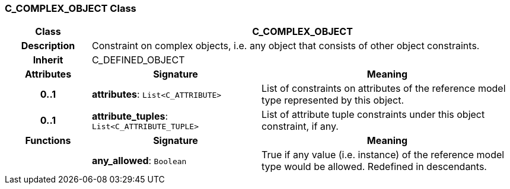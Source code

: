 === C_COMPLEX_OBJECT Class

[cols="^1,2,3"]
|===
h|*Class*
2+^h|*C_COMPLEX_OBJECT*

h|*Description*
2+a|Constraint on complex objects, i.e. any object that consists of other object constraints.

h|*Inherit*
2+|C_DEFINED_OBJECT

h|*Attributes*
^h|*Signature*
^h|*Meaning*

h|*0..1*
|*attributes*: `List<C_ATTRIBUTE>`
a|List of constraints on attributes of the reference model type represented by this object.

h|*0..1*
|*attribute_tuples*: `List<C_ATTRIBUTE_TUPLE>`
a|List of attribute tuple constraints under this object constraint, if any.
h|*Functions*
^h|*Signature*
^h|*Meaning*

h|
|*any_allowed*: `Boolean`
a|True if any value (i.e. instance) of the reference model type would be allowed. Redefined in descendants.
|===
